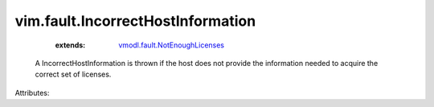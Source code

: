 .. _vmodl.fault.NotEnoughLicenses: ../../vmodl/fault/NotEnoughLicenses.rst


vim.fault.IncorrectHostInformation
==================================
    :extends:

        `vmodl.fault.NotEnoughLicenses`_

  A IncorrectHostInformation is thrown if the host does not provide the information needed to acquire the correct set of licenses.

Attributes:




